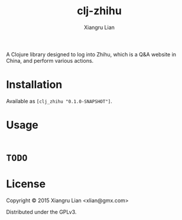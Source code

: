 #+title: clj-zhihu
#+author: Xiangru Lian

A Clojure library designed to log into Zhihu, which is a Q&A website in China,
and perform various actions.

* Installation

Available as =[clj_zhihu "0.1.0-SNAPSHOT"]=.

* Usage

#+BEGIN_SRC clojure
#+END_SRC

* =TODO=

* License

Copyright © 2015 Xiangru Lian <xlian@gmx.com>

Distributed under the GPLv3.
